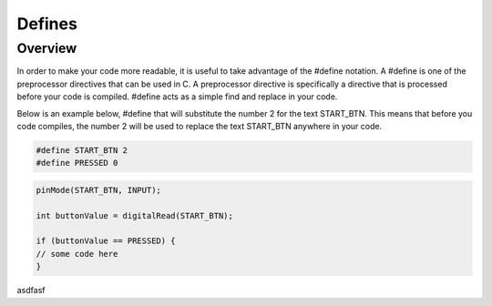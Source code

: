 Defines
=========

Overview
--------

In order to make your code more readable, it is useful to take advantage of the #define notation. A #define is one of the preprocessor directives that can be used in C. A preprocessor directive is specifically a directive that is processed before your code is compiled. #define acts as a simple find and replace in your code.

Below is an example below,  #define that will substitute the number 2 for the text START_BTN. This means that before you code compiles, the number 2 will be used to replace the text START_BTN anywhere in your code.

.. code:: C

   #define START_BTN 2
   #define PRESSED 0
   
   
 
.. code:: C

   pinMode(START_BTN, INPUT);

   int buttonValue = digitalRead(START_BTN);

   if (buttonValue == PRESSED) {
   // some code here
   }



asdfasf
